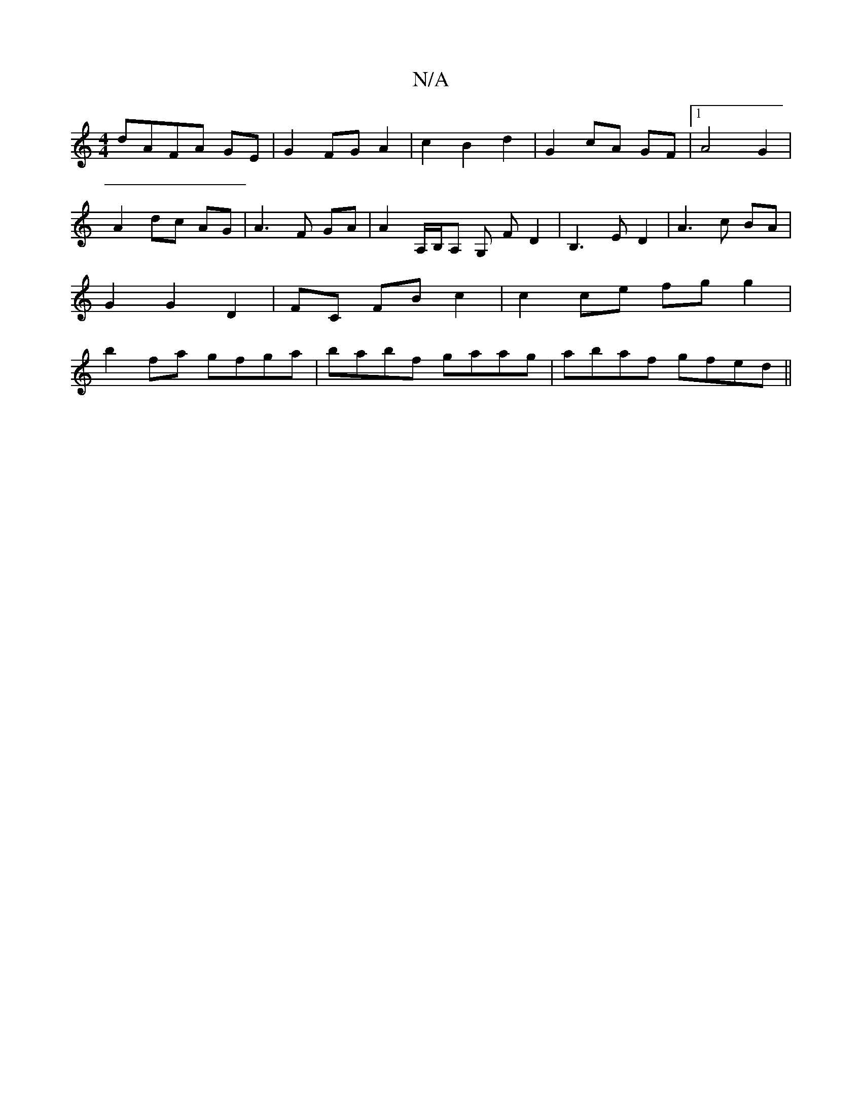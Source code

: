 X:1
T:N/A
M:4/4
R:N/A
K:Cmajor
dAFA GE|G2 FG A2|c2 B2 d2|G2 cA GF|1 A4 G2| A2 dc AG | A3 F GA | A2 A,/B,/A, G, FD2|B,3 E D2 | A3 c BA | G2 G2 D2 | FC FB c2 | c2 ce fg g2 | b2 fa gfga | babf gaag | abaf gfed ||

|:c2 df gfee|
fd~d2 